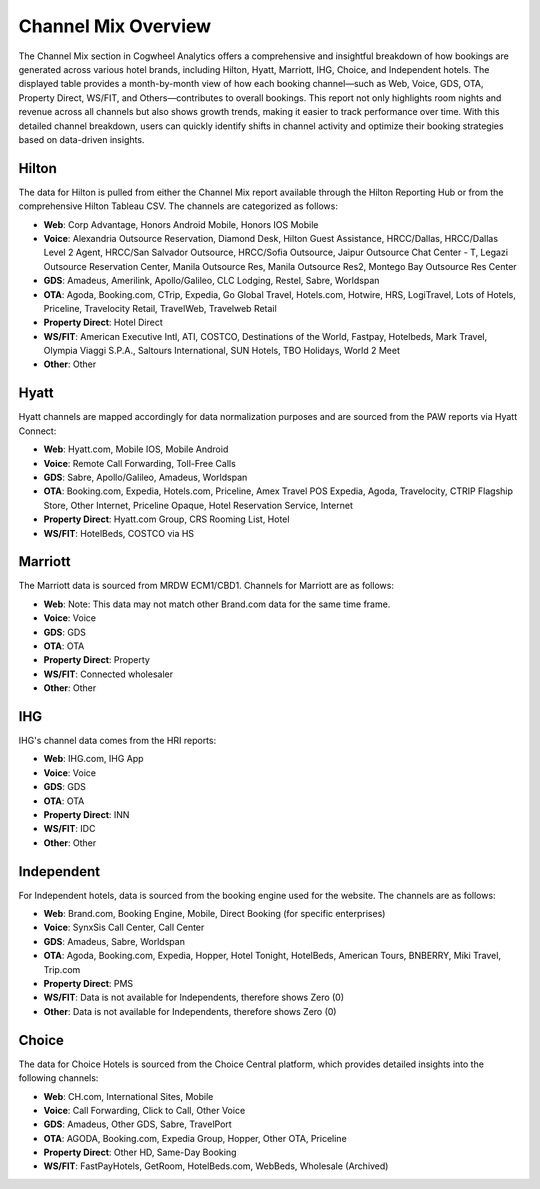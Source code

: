 Channel Mix Overview
====================

The Channel Mix section in Cogwheel Analytics offers a comprehensive and insightful breakdown of how bookings are generated across various hotel brands, including Hilton, Hyatt, Marriott, IHG, Choice, and Independent hotels. The displayed table provides a month-by-month view of how each booking channel—such as Web, Voice, GDS, OTA, Property Direct, WS/FIT, and Others—contributes to overall bookings. This report not only highlights room nights and revenue across all channels but also shows growth trends, making it easier to track performance over time. With this detailed channel breakdown, users can quickly identify shifts in channel activity and optimize their booking strategies based on data-driven insights.

.. image:: /_images/channel_mix_graph.png
   :width: 800px
   :alt: Channel Mix Graph

.. image:: /_images/channel_mix_data.png
   :width: 800px
   :alt: Channel Mix Data

   
   


Hilton
------

The data for Hilton is pulled from either the Channel Mix report available through the Hilton Reporting Hub or from the comprehensive Hilton Tableau CSV. The channels are categorized as follows:

- **Web**: Corp Advantage, Honors Android Mobile, Honors IOS Mobile
- **Voice**: Alexandria Outsource Reservation, Diamond Desk, Hilton Guest Assistance, HRCC/Dallas, HRCC/Dallas Level 2 Agent, HRCC/San Salvador Outsource, HRCC/Sofia Outsource, Jaipur Outsource Chat Center - T, Legazi Outsource Reservation Center, Manila Outsource Res, Manila Outsource Res2, Montego Bay Outsource Res Center
- **GDS**: Amadeus, Amerilink, Apollo/Galileo, CLC Lodging, Restel, Sabre, Worldspan
- **OTA**: Agoda, Booking.com, CTrip, Expedia, Go Global Travel, Hotels.com, Hotwire, HRS, LogiTravel, Lots of Hotels, Priceline, Travelocity Retail, TravelWeb, Travelweb Retail
- **Property Direct**: Hotel Direct
- **WS/FIT**: American Executive Intl, ATI, COSTCO, Destinations of the World, Fastpay, Hotelbeds, Mark Travel, Olympia Viaggi S.P.A., Saltours International, SUN Hotels, TBO Holidays, World 2 Meet
- **Other**: Other

Hyatt
-----

Hyatt channels are mapped accordingly for data normalization purposes and are sourced from the PAW reports via Hyatt Connect:

- **Web**: Hyatt.com, Mobile IOS, Mobile Android
- **Voice**: Remote Call Forwarding, Toll-Free Calls
- **GDS**: Sabre, Apollo/Galileo, Amadeus, Worldspan
- **OTA**: Booking.com, Expedia, Hotels.com, Priceline, Amex Travel POS Expedia, Agoda, Travelocity, CTRIP Flagship Store, Other Internet, Priceline Opaque, Hotel Reservation Service, Internet
- **Property Direct**: Hyatt.com Group, CRS Rooming List, Hotel
- **WS/FIT**: HotelBeds, COSTCO via HS

Marriott
--------

The Marriott data is sourced from MRDW ECM1/CBD1. Channels for Marriott are as follows:

- **Web**: Note: This data may not match other Brand.com data for the same time frame.
- **Voice**: Voice
- **GDS**: GDS
- **OTA**: OTA
- **Property Direct**: Property
- **WS/FIT**: Connected wholesaler
- **Other**: Other

IHG
---

IHG's channel data comes from the HRI reports:

- **Web**: IHG.com, IHG App
- **Voice**: Voice
- **GDS**: GDS
- **OTA**: OTA
- **Property Direct**: INN
- **WS/FIT**: IDC
- **Other**: Other

Independent
-----------

For Independent hotels, data is sourced from the booking engine used for the website. The channels are as follows:

- **Web**: Brand.com, Booking Engine, Mobile, Direct Booking (for specific enterprises)
- **Voice**: SynxSis Call Center, Call Center
- **GDS**: Amadeus, Sabre, Worldspan
- **OTA**: Agoda, Booking.com, Expedia, Hopper, Hotel Tonight, HotelBeds, American Tours, BNBERRY, Miki Travel, Trip.com
- **Property Direct**: PMS
- **WS/FIT**: Data is not available for Independents, therefore shows Zero (0)
- **Other**: Data is not available for Independents, therefore shows Zero (0)

Choice
------

The data for Choice Hotels is sourced from the Choice Central platform, which provides detailed insights into the following channels:

- **Web**: CH.com, International Sites, Mobile
- **Voice**: Call Forwarding, Click to Call, Other Voice
- **GDS**: Amadeus, Other GDS, Sabre, TravelPort
- **OTA**: AGODA, Booking.com, Expedia Group, Hopper, Other OTA, Priceline
- **Property Direct**: Other HD, Same-Day Booking
- **WS/FIT**: FastPayHotels, GetRoom, HotelBeds.com, WebBeds, Wholesale (Archived)
